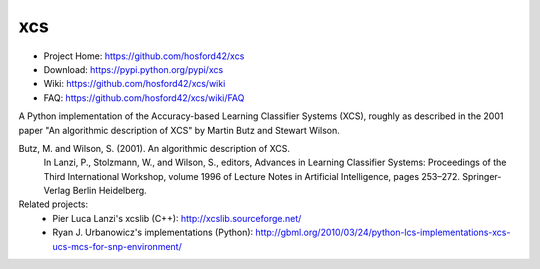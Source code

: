 xcs
===

* Project Home: https://github.com/hosford42/xcs
* Download: https://pypi.python.org/pypi/xcs
* Wiki: https://github.com/hosford42/xcs/wiki
* FAQ: https://github.com/hosford42/xcs/wiki/FAQ

A Python implementation of the Accuracy-based Learning Classifier Systems (XCS),
roughly as described in the 2001 paper "An algorithmic description of XCS" by 
Martin Butz and Stewart Wilson.

Butz, M. and Wilson, S. (2001). An algorithmic description of XCS.
    In Lanzi, P., Stolzmann, W., and Wilson, S., editors, Advances in Learning
    Classifier Systems: Proceedings of the Third International Workshop, volume
    1996 of Lecture Notes in Artificial Intelligence, pages 253–272. Springer-Verlag
    Berlin Heidelberg.


Related projects:
    * Pier Luca Lanzi's xcslib (C++): http://xcslib.sourceforge.net/
    * Ryan J. Urbanowicz's implementations (Python): http://gbml.org/2010/03/24/python-lcs-implementations-xcs-ucs-mcs-for-snp-environment/
